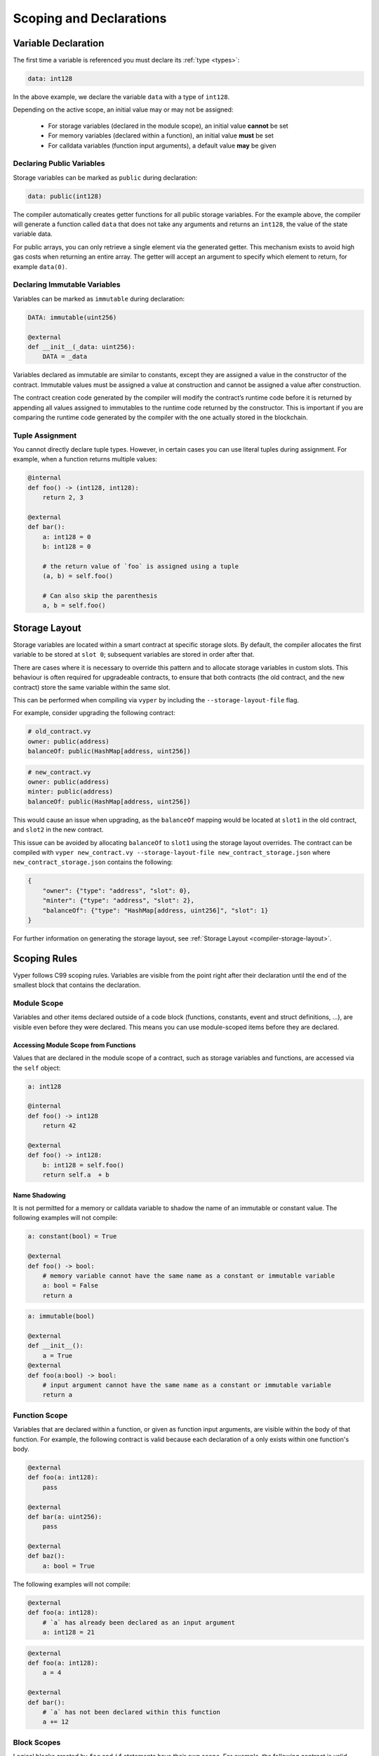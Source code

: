.. _scoping:

Scoping and Declarations
########################

Variable Declaration
====================

The first time a variable is referenced you must declare its :ref:`type <types>`:

.. code-block:: vyper

    data: int128

In the above example, we declare the variable ``data`` with a type of ``int128``.

Depending on the active scope, an initial value may or may not be assigned:

    * For storage variables (declared in the module scope), an initial value **cannot** be set
    * For memory variables (declared within a function), an initial value **must** be set
    * For calldata variables (function input arguments), a default value **may** be given

Declaring Public Variables
--------------------------

Storage variables can be marked as ``public`` during declaration:

.. code-block:: vyper

    data: public(int128)

The compiler automatically creates getter functions for all public storage variables. For the example above, the compiler will generate a function called ``data`` that does not take any arguments and returns an ``int128``, the value of the state variable data.

For public arrays, you can only retrieve a single element via the generated getter. This mechanism exists to avoid high gas costs when returning an entire array. The getter will accept an argument to specify which element to return, for example ``data(0)``.

Declaring Immutable Variables
-----------------------------

Variables can be marked as ``immutable`` during declaration:

.. code-block:: vyper

    DATA: immutable(uint256)

    @external
    def __init__(_data: uint256):
        DATA = _data

Variables declared as immutable are similar to constants, except they are assigned a value in the constructor of the contract. Immutable values must be assigned a value at construction and cannot be assigned a value after construction.

The contract creation code generated by the compiler will modify the contract’s runtime code before it is returned by appending all values assigned to immutables to the runtime code returned by the constructor. This is important if you are comparing the runtime code generated by the compiler with the one actually stored in the blockchain.

Tuple Assignment
----------------

You cannot directly declare tuple types. However, in certain cases you can use literal tuples during assignment. For example, when a function returns multiple values:

.. code-block:: vyper

    @internal
    def foo() -> (int128, int128):
        return 2, 3

    @external
    def bar():
        a: int128 = 0
        b: int128 = 0

        # the return value of `foo` is assigned using a tuple
        (a, b) = self.foo()

        # Can also skip the parenthesis
        a, b = self.foo()


Storage Layout
==============

Storage variables are located within a smart contract at specific storage slots. By default, the compiler allocates the first variable to be stored at ``slot 0``; subsequent variables are stored in order after that.

There are cases where it is necessary to override this pattern and to allocate storage variables in custom slots. This behaviour is often required for upgradeable contracts, to ensure that both contracts (the old contract, and the new contract) store the same variable within the same slot.

This can be performed when compiling  via ``vyper`` by including the ``--storage-layout-file`` flag.

For example, consider upgrading the following contract:

.. code-block:: vyper

    # old_contract.vy
    owner: public(address)
    balanceOf: public(HashMap[address, uint256])

.. code-block:: vyper

    # new_contract.vy
    owner: public(address)
    minter: public(address)
    balanceOf: public(HashMap[address, uint256])

This would cause an issue when upgrading, as the ``balanceOf`` mapping would be located at ``slot1`` in the old contract, and ``slot2`` in the new contract.

This issue can be avoided by allocating ``balanceOf`` to ``slot1`` using the storage layout overrides. The contract can be compiled with ``vyper new_contract.vy --storage-layout-file new_contract_storage.json`` where ``new_contract_storage.json`` contains the following:

.. code-block:: json

    {
        "owner": {"type": "address", "slot": 0},
        "minter": {"type": "address", "slot": 2},
        "balanceOf": {"type": "HashMap[address, uint256]", "slot": 1}
    }

For further information on generating the storage layout, see :ref:`Storage Layout <compiler-storage-layout>`.

Scoping Rules
=============

Vyper follows C99 scoping rules. Variables are visible from the point right after their declaration until the end of the smallest block that contains the declaration.

.. _scoping-module:

Module Scope
------------

Variables and other items declared outside of a code block (functions, constants, event and struct definitions, ...), are visible even before they were declared. This means you can use module-scoped items before they are declared.

Accessing Module Scope from Functions
*************************************

Values that are declared in the module scope of a contract, such as storage variables and functions, are accessed via the ``self`` object:

.. code-block:: vyper

    a: int128

    @internal
    def foo() -> int128
        return 42

    @external
    def foo() -> int128:
        b: int128 = self.foo()
        return self.a  + b

Name Shadowing
**************

It is not permitted for a memory or calldata variable to shadow the name of an immutable or constant value. The following examples will not compile:

.. code-block:: vyper

    a: constant(bool) = True

    @external
    def foo() -> bool:
        # memory variable cannot have the same name as a constant or immutable variable
        a: bool = False
        return a
.. code-block:: vyper

    a: immutable(bool)

    @external
    def __init__():
        a = True
    @external
    def foo(a:bool) -> bool:
        # input argument cannot have the same name as a constant or immutable variable
        return a

Function Scope
--------------

Variables that are declared within a function, or given as function input arguments, are visible within the body of that function. For example, the following contract is valid because each declaration of ``a`` only exists within one function's body.

.. code-block:: vyper

    @external
    def foo(a: int128):
        pass

    @external
    def bar(a: uint256):
        pass

    @external
    def baz():
        a: bool = True

The following examples will not compile:

.. code-block:: vyper

    @external
    def foo(a: int128):
        # `a` has already been declared as an input argument
        a: int128 = 21

.. code-block:: vyper

    @external
    def foo(a: int128):
        a = 4

    @external
    def bar():
        # `a` has not been declared within this function
        a += 12

.. _scoping-block:

Block Scopes
------------

Logical blocks created by ``for`` and ``if`` statements have their own scope. For example, the following contract is valid because ``x`` only exists within the block scopes for each branch of the ``if`` statement:

.. code-block:: vyper

    @external
    def foo(a: bool) -> int128:
        if a:
            x: int128 = 3
        else:
            x: bool = False

In a ``for`` statement, the target variable exists within the scope of the loop. For example, the following contract is valid because ``i`` is no longer available upon exiting the loop:

.. code-block:: vyper

    @external
    def foo(a: bool) -> int128:
        for i in [1, 2, 3]:
            pass
        i: bool = False

The following contract fails to compile because ``a`` has not been declared outside of the loop.

.. code-block:: vyper

    @external
    def foo(a: bool) -> int128:
        for i in [1, 2, 3]:
            a: int128 = i
        a += 3

